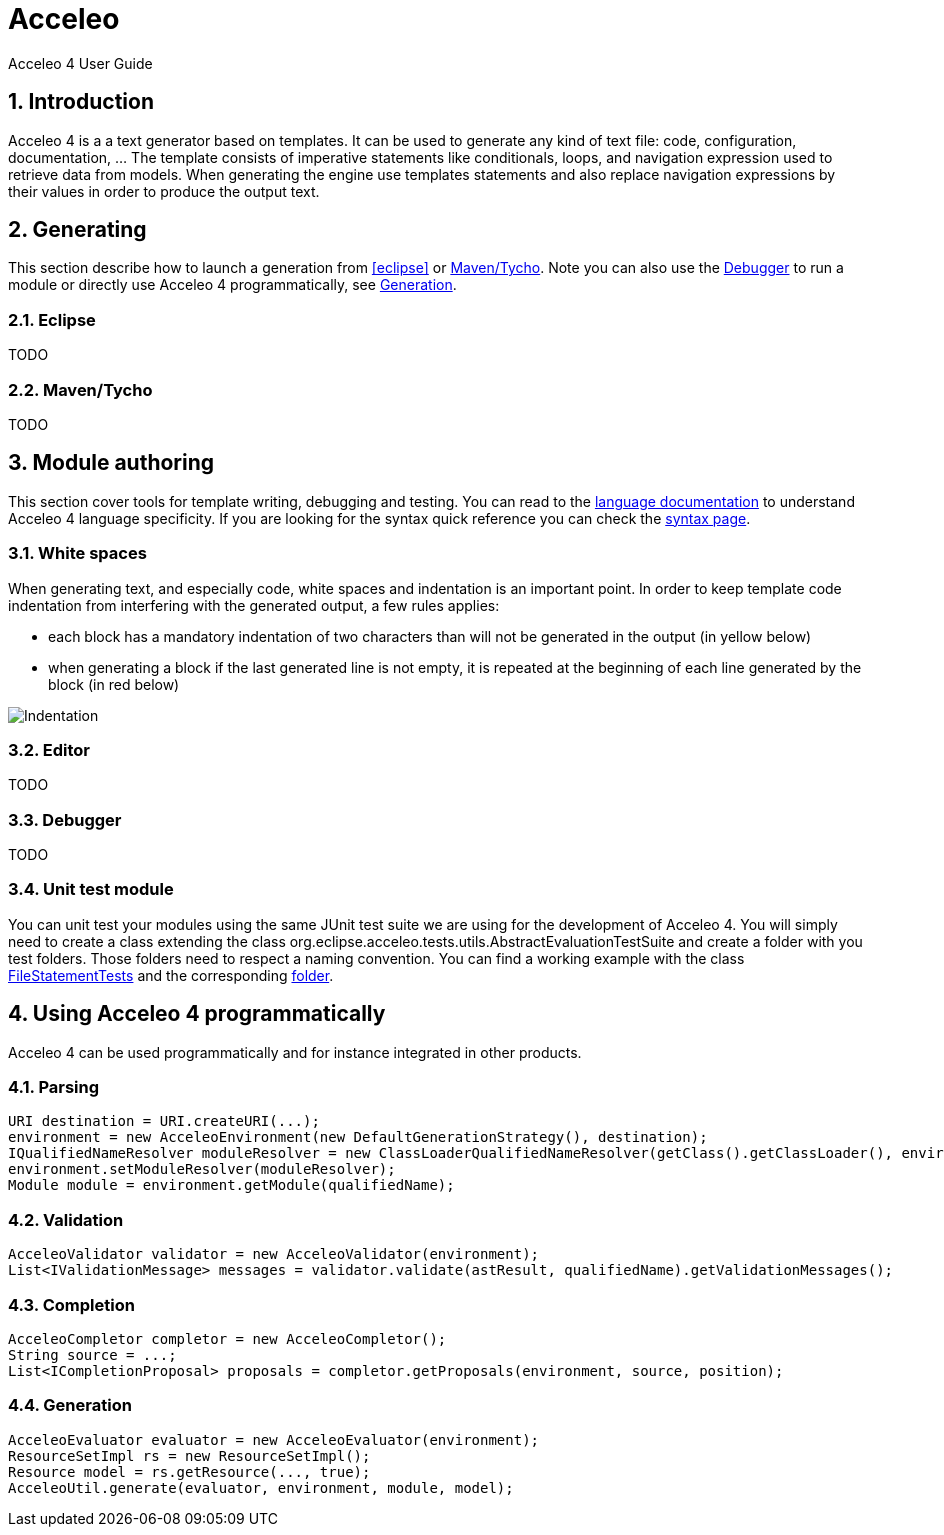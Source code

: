 = Acceleo
Acceleo 4 User Guide

:source-highlighter: highlightjs
:listing-caption: Listing
:toc:
:toclevels: 3
:sectnums:
:icons: image

== Introduction ==

Acceleo 4 is a a text generator based on templates. It can be used to generate any kind of text file: code, configuration, documentation, ... The template consists of imperative statements like conditionals, loops, and navigation expression used to retrieve data from models. When generating the engine use templates  statements and also replace navigation expressions by their values in order to produce the output text. 

== Generating ==

This section describe how to launch a generation from <<eclipse>> or <<_maventycho>>. Note you can also use the <<_debugger>> to run a module or directly use Acceleo 4 programmatically, see <<_generation>>.

=== Eclipse ===

TODO

=== Maven/Tycho ===

TODO

== Module authoring ==

This section cover tools for template writing, debugging and testing. You can read to the link:language.html[language documentation] to understand Acceleo 4 language specificity. If you are looking for the syntax quick reference you can check the link:syntax.html[syntax page].

=== White spaces ===

When generating text, and especially code, white spaces and indentation is an important point. In order to keep template code indentation from interfering with the generated output, a few rules applies:

- each block has a mandatory indentation of two characters than will not be generated in the output (in yellow below)
- when generating a block if the last generated line is not empty, it is repeated at the beginning of each line generated by the block (in red below)

image::images/Indentation.png[Indentation] 

=== Editor ===

TODO

=== Debugger ===

TODO

=== Unit test module ===

You can unit test your modules using the same JUnit test suite we are using for the development of Acceleo 4. You will simply need to create a class extending the class org.eclipse.acceleo.tests.utils.AbstractEvaluationTestSuite and create a folder with you test folders. Those folders need to respect a naming convention. You can find a working example with the class https://git.eclipse.org/c/acceleo/org.eclipse.acceleo.git/tree/acceleo-aql/org.eclipse.acceleo.aql.tests/src/org/eclipse/acceleo/tests/evaluation/FileStatementTests.java?h=acceleo-aql[FileStatementTests] and the corresponding https://git.eclipse.org/c/acceleo/org.eclipse.acceleo.git/tree/acceleo-aql/org.eclipse.acceleo.aql.tests/resources/evaluation/fileStatement?h=acceleo-aql[folder].

== Using Acceleo 4 programmatically ==

Acceleo 4 can be used programmatically and for instance integrated in other products. 

=== Parsing ===

[source,java]
---------
URI destination = URI.createURI(...);
environment = new AcceleoEnvironment(new DefaultGenerationStrategy(), destination);
IQualifiedNameResolver moduleResolver = new ClassLoaderQualifiedNameResolver(getClass().getClassLoader(), environment.getQueryEnvironment());
environment.setModuleResolver(moduleResolver);
Module module = environment.getModule(qualifiedName);
---------


=== Validation ===

[source,java]
----
AcceleoValidator validator = new AcceleoValidator(environment);
List<IValidationMessage> messages = validator.validate(astResult, qualifiedName).getValidationMessages();
----

=== Completion ===

[source,java]
----
AcceleoCompletor completor = new AcceleoCompletor();
String source = ...;
List<ICompletionProposal> proposals = completor.getProposals(environment, source, position);
----

=== Generation ===

[source,java]
----
AcceleoEvaluator evaluator = new AcceleoEvaluator(environment);
ResourceSetImpl rs = new ResourceSetImpl();
Resource model = rs.getResource(..., true);
AcceleoUtil.generate(evaluator, environment, module, model);
----
